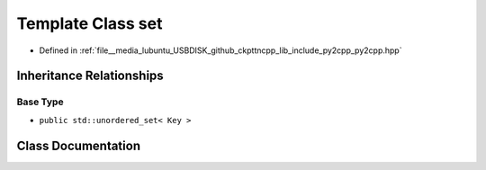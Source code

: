 .. _exhale_class_classpy_1_1set:

Template Class set
==================

- Defined in :ref:`file__media_lubuntu_USBDISK_github_ckpttncpp_lib_include_py2cpp_py2cpp.hpp`


Inheritance Relationships
-------------------------

Base Type
*********

- ``public std::unordered_set< Key >``


Class Documentation
-------------------


.. doxygenclass:: py::set
   :members:
   :protected-members:
   :undoc-members: